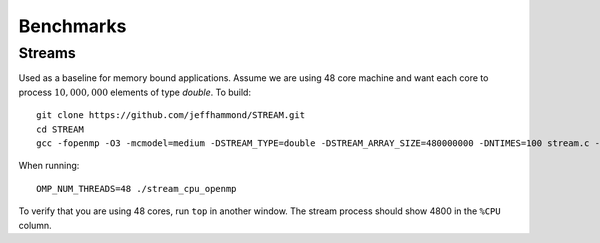 .. SPDX-FileCopyrightText: Intel Corporation
..
.. SPDX-License-Identifier: BSD-3-Clause

============
 Benchmarks
============

Streams
=======

Used as a baseline for memory bound applications. Assume we are using
48 core machine and want each core to process :math:`10,000,000`
elements of type `double`. To build::

  git clone https://github.com/jeffhammond/STREAM.git
  cd STREAM
  gcc -fopenmp -O3 -mcmodel=medium -DSTREAM_TYPE=double -DSTREAM_ARRAY_SIZE=480000000 -DNTIMES=100 stream.c -o stream_cpu_openmp

When running::

  OMP_NUM_THREADS=48 ./stream_cpu_openmp

To verify that you are using 48 cores, run ``top`` in another
window. The stream process should show 4800 in the ``%CPU`` column.

